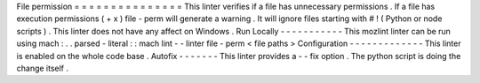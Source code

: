 File
permission
=
=
=
=
=
=
=
=
=
=
=
=
=
=
=
This
linter
verifies
if
a
file
has
unnecessary
permissions
.
If
a
file
has
execution
permissions
(
+
x
)
file
-
perm
will
generate
a
warning
.
It
will
ignore
files
starting
with
#
!
(
Python
or
node
scripts
)
.
This
linter
does
not
have
any
affect
on
Windows
.
Run
Locally
-
-
-
-
-
-
-
-
-
-
-
This
mozlint
linter
can
be
run
using
mach
:
.
.
parsed
-
literal
:
:
mach
lint
-
-
linter
file
-
perm
<
file
paths
>
Configuration
-
-
-
-
-
-
-
-
-
-
-
-
-
This
linter
is
enabled
on
the
whole
code
base
.
Autofix
-
-
-
-
-
-
-
This
linter
provides
a
-
-
fix
option
.
The
python
script
is
doing
the
change
itself
.
